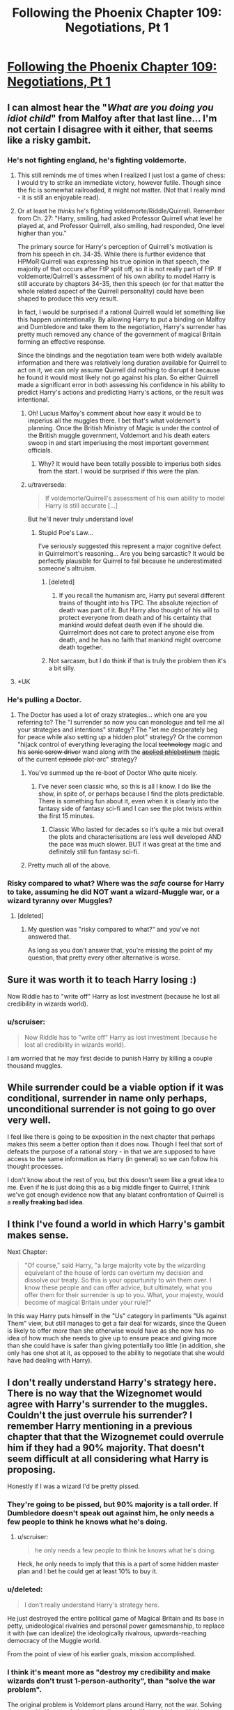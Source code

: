 #+TITLE: Following the Phoenix Chapter 109: Negotiations, Pt 1

* [[https://www.fanfiction.net/s/10636246/29/Following-the-Phoenix][Following the Phoenix Chapter 109: Negotiations, Pt 1]]
:PROPERTIES:
:Author: Saffrin-chan
:Score: 20
:DateUnix: 1418813037.0
:DateShort: 2014-Dec-17
:END:

** I can almost hear the "/What are you doing you idiot child/" from Malfoy after that last line... I'm not certain I disagree with it either, that seems like a risky gambit.
:PROPERTIES:
:Author: noggin-scratcher
:Score: 7
:DateUnix: 1418816253.0
:DateShort: 2014-Dec-17
:END:

*** He's not fighting england, he's fighting voldemorte.
:PROPERTIES:
:Author: traverseda
:Score: 3
:DateUnix: 1418820992.0
:DateShort: 2014-Dec-17
:END:

**** This still reminds me of times when I realized I just lost a game of chess: I would try to strike an immediate victory, however futile. Though since the fic is somewhat railroaded, it might not matter. (Not that I really mind - it is still an enjoyable read).
:PROPERTIES:
:Author: polytoxicoman
:Score: 2
:DateUnix: 1418823466.0
:DateShort: 2014-Dec-17
:END:


**** Or at least he /thinks/ he's fighting voldemorte/Riddle/Quirrell. Remember from Ch. 27: "Harry, smiling, had asked Professor Quirrell what level he played at, and Professor Quirrell, also smiling, had responded, One level higher than you."

The primary source for Harry's perception of Quirrell's motivation is from his speech in ch. 34-35. While there is further evidence that HPMoR:Quirrell was expressing his true opinion in that speech, the majority of that occurs after FtP split off, so it is not really part of FtP. If voldemorte/Quirrell's assessment of his own ability to model Harry is still accurate by chapters 34-35, then this speech (or for that matter the whole related aspect of the Quirrell personality) could have been shaped to produce this very result.

In fact, I would be surprised if a rational Quirrell would let something like this happen unintentionally. By allowing Harry to put a binding on Malfoy and Dumbledore and take them to the negotiation, Harry's surrender has pretty much removed any chance of the government of magical Britain forming an effective response.

Since the bindings and the negotiation team were both widely available information and there was relatively long duration available for Quirrell to act on it, we can only assume Quirrell did nothing to disrupt it because he found it would most likely not go against his plan. So either Quirrell made a significant error in both assessing his confidence in his ability to predict Harry's actions and predicting Harry's actions, or the result was intentional.
:PROPERTIES:
:Author: IX-103
:Score: 1
:DateUnix: 1418843117.0
:DateShort: 2014-Dec-17
:END:

***** Oh! Lucius Malfoy's comment about how easy it would be to imperius all the muggles there. I bet that's what voldemort's planning. Once the British Ministry of Magic is under the control of the British muggle government, Voldemort and his death eaters swoop in and start imperiusing the most important government officials.
:PROPERTIES:
:Author: Sailor_Vulcan
:Score: 2
:DateUnix: 1418847944.0
:DateShort: 2014-Dec-17
:END:

****** Why? It would have been totally possible to imperius both sides from the start. I would be surprised if this were the plan.
:PROPERTIES:
:Author: mcgruntman
:Score: 1
:DateUnix: 1418855663.0
:DateShort: 2014-Dec-18
:END:


***** u/traverseda:
#+begin_quote
  If voldemorte/Quirrell's assessment of his own ability to model Harry is still accurate [...]
#+end_quote

But he'll never truly understand love!
:PROPERTIES:
:Author: traverseda
:Score: 2
:DateUnix: 1418852672.0
:DateShort: 2014-Dec-18
:END:

****** Stupid Poe's Law...

I've seriously suggested this represent a major cognitive defect in Quirrelmort's reasoning... Are you being sarcastic? It would be perfectly plausible for Quirrel to fail because he underestimated someone's altruism.
:PROPERTIES:
:Author: scruiser
:Score: 3
:DateUnix: 1418856508.0
:DateShort: 2014-Dec-18
:END:

******* [deleted]
:PROPERTIES:
:Score: 3
:DateUnix: 1418907672.0
:DateShort: 2014-Dec-18
:END:

******** If you recall the humanism arc, Harry put several different trains of thought into his TPC. The absolute rejection of death was part of it. But Harry also thought of his will to protect everyone from death and of his certainty that mankind would defeat death even if he should die. Quirrelmort does not care to protect anyone else from death, and he has no faith that mankind might overcome death together.
:PROPERTIES:
:Author: scruiser
:Score: 2
:DateUnix: 1418928328.0
:DateShort: 2014-Dec-18
:END:


******* Not sarcasm, but I do think if that is truly the problem then it's a bit silly.
:PROPERTIES:
:Author: traverseda
:Score: 1
:DateUnix: 1418930151.0
:DateShort: 2014-Dec-18
:END:


**** *UK
:PROPERTIES:
:Author: RMcD94
:Score: 0
:DateUnix: 1418843967.0
:DateShort: 2014-Dec-17
:END:


*** He's pulling a Doctor.
:PROPERTIES:
:Score: 3
:DateUnix: 1418835607.0
:DateShort: 2014-Dec-17
:END:

**** The Doctor has used a lot of crazy strategies... which one are you referring to? The "I surrender so now you can monologue and tell me all your strategies and intentions" strategy? The "let me desperately beg for peace while also setting up a hidden plot" strategy? Or the common "hijack control of everything leveraging the local +technology+ magic and his +sonic screw driver+ wand along with the [[http://tvtropes.org/pmwiki/pmwiki.php/Main/AppliedPhlebotinum][+applied phlebotinum+]] [[http://tvtropes.org/pmwiki/pmwiki.php/Main/MagicAIsMagicA][magic]] of the current +episode+ plot-arc" strategy?
:PROPERTIES:
:Author: scruiser
:Score: 5
:DateUnix: 1418842298.0
:DateShort: 2014-Dec-17
:END:

***** You've summed up the re-boot of Doctor Who quite nicely.
:PROPERTIES:
:Author: MoralRelativity
:Score: 3
:DateUnix: 1418845805.0
:DateShort: 2014-Dec-17
:END:

****** I've never seen classic who, so this is all I know. I do like the show, in spite of, or perhaps because I find the plots predictable. There is something fun about it, even when it is clearly into the fantasy side of fantasy sci-fi and I can see the plot twists within the first 15 minutes.
:PROPERTIES:
:Author: scruiser
:Score: 4
:DateUnix: 1418847470.0
:DateShort: 2014-Dec-17
:END:

******* Classic Who lasted for decades so it's quite a mix but overall the plots and characterisations are less well developed AND the pace was much slower. BUT it was great at the time and definitely still fun fantasy sci-fi.
:PROPERTIES:
:Author: MoralRelativity
:Score: 3
:DateUnix: 1418861981.0
:DateShort: 2014-Dec-18
:END:


***** Pretty much all of the above.
:PROPERTIES:
:Score: 2
:DateUnix: 1418850925.0
:DateShort: 2014-Dec-18
:END:


*** Risky compared to what? Where was the /safe/ course for Harry to take, assuming he did NOT want a wizard-Muggle war, or a wizard tyranny over Muggles?
:PROPERTIES:
:Author: ArisKatsaris
:Score: 2
:DateUnix: 1418846107.0
:DateShort: 2014-Dec-17
:END:

**** [deleted]
:PROPERTIES:
:Score: 2
:DateUnix: 1418891768.0
:DateShort: 2014-Dec-18
:END:

***** My question was "risky compared to what?" and you've not answered that.

As long as you don't answer that, you're missing the point of my question, that pretty every other alternative is worse.
:PROPERTIES:
:Author: ArisKatsaris
:Score: 1
:DateUnix: 1418929273.0
:DateShort: 2014-Dec-18
:END:


** Sure it was worth it to teach Harry losing :)

Now Riddle has to "write off" Harry as lost investment (because he lost all credibility in wizards world).
:PROPERTIES:
:Author: ajuc
:Score: 5
:DateUnix: 1418823376.0
:DateShort: 2014-Dec-17
:END:

*** u/scruiser:
#+begin_quote
  Now Riddle has to "write off" Harry as lost investment (because he lost all credibility in wizards world).
#+end_quote

I am worried that he may first decide to punish Harry by killing a couple thousand muggles.
:PROPERTIES:
:Author: scruiser
:Score: 1
:DateUnix: 1418825908.0
:DateShort: 2014-Dec-17
:END:


** While surrender could be a viable option if it was conditional, surrender in name only perhaps, unconditional surrender is not going to go over very well.

I feel like there is going to be exposition in the next chapter that perhaps makes this seem a better option than it does now. Though I feel that sort of defeats the purpose of a rational story - in that we are supposed to have access to the same information as Harry (in general) so we can follow his thought processes.

I don't know about the rest of you, but this doesn't seem like a great idea to me. Even if he is just doing this as a big middle finger to Quirrel, I think we've got enough evidence now that any blatant confrontation of Quirrell is a *really freaking bad idea*.
:PROPERTIES:
:Author: JackStargazer
:Score: 2
:DateUnix: 1418854501.0
:DateShort: 2014-Dec-18
:END:


** I think I've found a world in which Harry's gambit makes sense.

Next Chapter:

#+begin_quote
  "Of course," said Harry, "a large majority vote by the wizarding equivelant of the house of lords can overturn my decision and dissolve our treaty. So this is your oppurtunity to win them over. I know these people and can offer advice, but ultimately, what you offer them for their surrender is up to you. What, your majesty, would become of magical Britain under your rule?"
#+end_quote

In this way Harry puts himself in the "Us" category in parliments "Us against Them" view, but still manages to get a fair deal for wizards, since the Queen is likely to offer /more/ than she otherwise would have as she now has no idea of how much she needs to give up to ensure peace and giving more than she could have is safer than giving potentially too little (in addition, she only has one shot at it, as opposed to the ability to negotiate that she would have had dealing with Harry).
:PROPERTIES:
:Author: MadScientist14159
:Score: 2
:DateUnix: 1419001790.0
:DateShort: 2014-Dec-19
:END:


** I don't really understand Harry's strategy here. There is no way that the Wizegnomet would agree with Harry's surrender to the muggles. Couldn't the just overrule his surrender? I remember Harry mentioning in a previous chapter that that the Wizognemet could overrule him if they had a 90% majority. That doesn't seem difficult at all considering what Harry is proposing.

Honestly if I was a wizard I'd be pretty pissed.
:PROPERTIES:
:Author: okaycat
:Score: 1
:DateUnix: 1418850147.0
:DateShort: 2014-Dec-18
:END:

*** They're going to be pissed, but 90% majority is a tall order. If Dumbledore doesn't speak out against him, he only needs a few people to think he knows what he's doing.
:PROPERTIES:
:Author: Chronophilia
:Score: 1
:DateUnix: 1418854858.0
:DateShort: 2014-Dec-18
:END:

**** u/scruiser:
#+begin_quote
  he only needs a few people to think he knows what he's doing.
#+end_quote

Heck, he only needs to imply that this is a part of some hidden master plan and I bet he could get at least 10% to buy it.
:PROPERTIES:
:Author: scruiser
:Score: 1
:DateUnix: 1418856385.0
:DateShort: 2014-Dec-18
:END:


*** u/deleted:
#+begin_quote
  I don't really understand Harry's strategy here.
#+end_quote

He just destroyed the entire political game of Magical Britain and its base in petty, unideological rivalries and personal power gamesmanship, to replace it with (we can idealize) the ideologically rivalrous, upwards-reaching democracy of the Muggle world.

From the point of view of his earlier goals, mission accomplished.
:PROPERTIES:
:Score: 1
:DateUnix: 1418912790.0
:DateShort: 2014-Dec-18
:END:


*** I think it's meant more as "destroy my credibility and make wizards don't trust 1-person-authority", than "solve the war problem".

The original problem is Voldemort plans around Harry, not the war. Solving the war with Harry as belenvolent dictator for life wouldn't set Voldemort back much, it would be actually playing for his hand.
:PROPERTIES:
:Author: ajuc
:Score: 1
:DateUnix: 1418916353.0
:DateShort: 2014-Dec-18
:END:

**** u/MadScientist14159:
#+begin_quote
  make wizards don't trust 1-person-authority
#+end_quote

Harry knows enough psychology to realise this wouldn't work. They would just stop trusting /him/, then all flock to the next charismatic politician who comes along.
:PROPERTIES:
:Author: MadScientist14159
:Score: 1
:DateUnix: 1419114641.0
:DateShort: 2014-Dec-21
:END:


** Is Quirrel still employing the time turner? Does he already know?
:PROPERTIES:
:Author: rp20
:Score: 1
:DateUnix: 1418869161.0
:DateShort: 2014-Dec-18
:END:

*** He is limited in how he can use the time turner. The information he receives from the future limits his options in the past. Our best guess on his previous scheme meant that he would have had false positives on Harry's death in order to avoid any risk. So Quirrel may have up to six hours of prep time, but he cannot have retroactively interfered in shaping this event. But yeah, he probably has a time turner.
:PROPERTIES:
:Author: scruiser
:Score: 1
:DateUnix: 1418869676.0
:DateShort: 2014-Dec-18
:END:

**** A time turner is far too useful for Quirrell not to have one.
:PROPERTIES:
:Author: dhighway61
:Score: 1
:DateUnix: 1418886779.0
:DateShort: 2014-Dec-18
:END:
